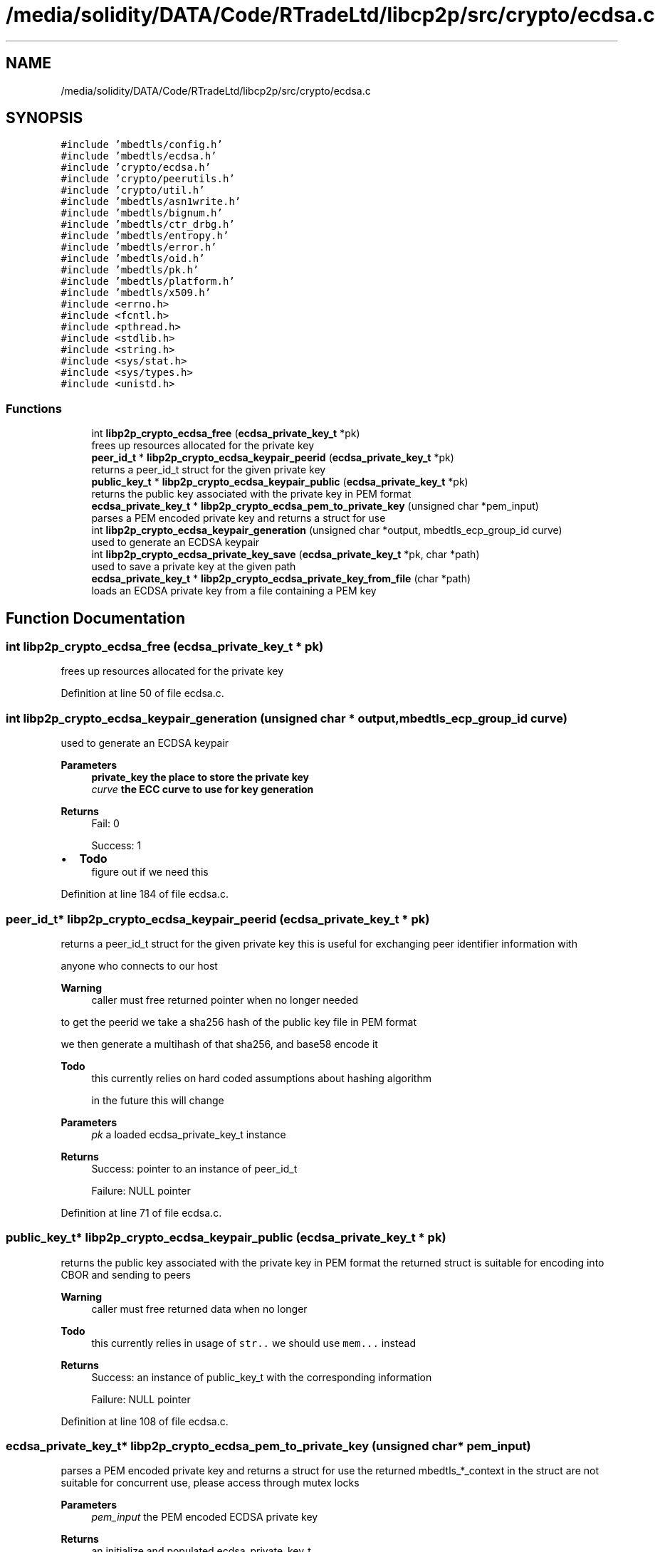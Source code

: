 .TH "/media/solidity/DATA/Code/RTradeLtd/libcp2p/src/crypto/ecdsa.c" 3 "Sun Aug 2 2020" "libcp2p" \" -*- nroff -*-
.ad l
.nh
.SH NAME
/media/solidity/DATA/Code/RTradeLtd/libcp2p/src/crypto/ecdsa.c
.SH SYNOPSIS
.br
.PP
\fC#include 'mbedtls/config\&.h'\fP
.br
\fC#include 'mbedtls/ecdsa\&.h'\fP
.br
\fC#include 'crypto/ecdsa\&.h'\fP
.br
\fC#include 'crypto/peerutils\&.h'\fP
.br
\fC#include 'crypto/util\&.h'\fP
.br
\fC#include 'mbedtls/asn1write\&.h'\fP
.br
\fC#include 'mbedtls/bignum\&.h'\fP
.br
\fC#include 'mbedtls/ctr_drbg\&.h'\fP
.br
\fC#include 'mbedtls/entropy\&.h'\fP
.br
\fC#include 'mbedtls/error\&.h'\fP
.br
\fC#include 'mbedtls/oid\&.h'\fP
.br
\fC#include 'mbedtls/pk\&.h'\fP
.br
\fC#include 'mbedtls/platform\&.h'\fP
.br
\fC#include 'mbedtls/x509\&.h'\fP
.br
\fC#include <errno\&.h>\fP
.br
\fC#include <fcntl\&.h>\fP
.br
\fC#include <pthread\&.h>\fP
.br
\fC#include <stdlib\&.h>\fP
.br
\fC#include <string\&.h>\fP
.br
\fC#include <sys/stat\&.h>\fP
.br
\fC#include <sys/types\&.h>\fP
.br
\fC#include <unistd\&.h>\fP
.br

.SS "Functions"

.in +1c
.ti -1c
.RI "int \fBlibp2p_crypto_ecdsa_free\fP (\fBecdsa_private_key_t\fP *pk)"
.br
.RI "frees up resources allocated for the private key "
.ti -1c
.RI "\fBpeer_id_t\fP * \fBlibp2p_crypto_ecdsa_keypair_peerid\fP (\fBecdsa_private_key_t\fP *pk)"
.br
.RI "returns a peer_id_t struct for the given private key "
.ti -1c
.RI "\fBpublic_key_t\fP * \fBlibp2p_crypto_ecdsa_keypair_public\fP (\fBecdsa_private_key_t\fP *pk)"
.br
.RI "returns the public key associated with the private key in PEM format "
.ti -1c
.RI "\fBecdsa_private_key_t\fP * \fBlibp2p_crypto_ecdsa_pem_to_private_key\fP (unsigned char *pem_input)"
.br
.RI "parses a PEM encoded private key and returns a struct for use "
.ti -1c
.RI "int \fBlibp2p_crypto_ecdsa_keypair_generation\fP (unsigned char *output, mbedtls_ecp_group_id curve)"
.br
.RI "used to generate an ECDSA keypair "
.ti -1c
.RI "int \fBlibp2p_crypto_ecdsa_private_key_save\fP (\fBecdsa_private_key_t\fP *pk, char *path)"
.br
.RI "used to save a private key at the given path "
.ti -1c
.RI "\fBecdsa_private_key_t\fP * \fBlibp2p_crypto_ecdsa_private_key_from_file\fP (char *path)"
.br
.RI "loads an ECDSA private key from a file containing a PEM key "
.in -1c
.SH "Function Documentation"
.PP 
.SS "int libp2p_crypto_ecdsa_free (\fBecdsa_private_key_t\fP * pk)"

.PP
frees up resources allocated for the private key 
.PP
Definition at line 50 of file ecdsa\&.c\&.
.SS "int libp2p_crypto_ecdsa_keypair_generation (unsigned char * output, mbedtls_ecp_group_id curve)"

.PP
used to generate an ECDSA keypair 
.PP
\fBParameters\fP
.RS 4
\fI\fBprivate_key\fP\fP the place to store the private key 
.br
\fIcurve\fP the ECC curve to use for key generation 
.RE
.PP
\fBReturns\fP
.RS 4
Fail: 0 
.PP
Success: 1 
.RE
.PP

.IP "\(bu" 2
\fBTodo\fP
.RS 4
figure out if we need this 
.RE
.PP

.PP

.PP
Definition at line 184 of file ecdsa\&.c\&.
.SS "\fBpeer_id_t\fP* libp2p_crypto_ecdsa_keypair_peerid (\fBecdsa_private_key_t\fP * pk)"

.PP
returns a peer_id_t struct for the given private key this is useful for exchanging peer identifier information with
.PP
anyone who connects to our host 
.PP
\fBWarning\fP
.RS 4
caller must free returned pointer when no longer needed
.RE
.PP
to get the peerid we take a sha256 hash of the public key file in PEM format
.PP
we then generate a multihash of that sha256, and base58 encode it 
.PP
\fBTodo\fP
.RS 4
this currently relies on hard coded assumptions about hashing algorithm 
.PP
in the future this will change 
.RE
.PP
\fBParameters\fP
.RS 4
\fIpk\fP a loaded ecdsa_private_key_t instance 
.RE
.PP
\fBReturns\fP
.RS 4
Success: pointer to an instance of peer_id_t 
.PP
Failure: NULL pointer 
.RE
.PP

.PP
Definition at line 71 of file ecdsa\&.c\&.
.SS "\fBpublic_key_t\fP* libp2p_crypto_ecdsa_keypair_public (\fBecdsa_private_key_t\fP * pk)"

.PP
returns the public key associated with the private key in PEM format the returned struct is suitable for encoding into CBOR and sending to peers 
.PP
\fBWarning\fP
.RS 4
caller must free returned data when no longer 
.RE
.PP
\fBTodo\fP
.RS 4
this currently relies in usage of \fCstr\&.\&.\fP we should use \fCmem\&.\&.\&.\fP instead 
.RE
.PP
\fBReturns\fP
.RS 4
Success: an instance of public_key_t with the corresponding information 
.PP
Failure: NULL pointer 
.RE
.PP

.PP
Definition at line 108 of file ecdsa\&.c\&.
.SS "\fBecdsa_private_key_t\fP* libp2p_crypto_ecdsa_pem_to_private_key (unsigned char * pem_input)"

.PP
parses a PEM encoded private key and returns a struct for use the returned mbedtls_*_context in the struct are not suitable for concurrent use, please access through mutex locks 
.PP
\fBParameters\fP
.RS 4
\fIpem_input\fP the PEM encoded ECDSA private key 
.RE
.PP
\fBReturns\fP
.RS 4
an initialize and populated ecdsa_private_key_t 
.RE
.PP

.PP
Definition at line 145 of file ecdsa\&.c\&.
.SS "\fBecdsa_private_key_t\fP* libp2p_crypto_ecdsa_private_key_from_file (char * path)"

.PP
loads an ECDSA private key from a file containing a PEM key 
.PP
\fBParameters\fP
.RS 4
\fIpath\fP the path on disk to a PEM file containing an ECDSA private key 
.RE
.PP
\fBReturns\fP
.RS 4
Success: pointer to an instance of an ecdsa_private_key_t type 
.PP
Failure: NULL pointer 
.RE
.PP

.PP
Definition at line 273 of file ecdsa\&.c\&.
.SS "int libp2p_crypto_ecdsa_private_key_save (\fBecdsa_private_key_t\fP * pk, char * path)"

.PP
used to save a private key at the given path 
.PP
\fBParameters\fP
.RS 4
\fIpk\fP an instance of ecdsa_private_key_t 
.br
\fIpath\fP the location on disk to save file at 
.RE
.PP
\fBReturns\fP
.RS 4
Success: 0 
.PP
Failure: 1 
.RE
.PP

.PP
Definition at line 240 of file ecdsa\&.c\&.
.SH "Author"
.PP 
Generated automatically by Doxygen for libcp2p from the source code\&.
